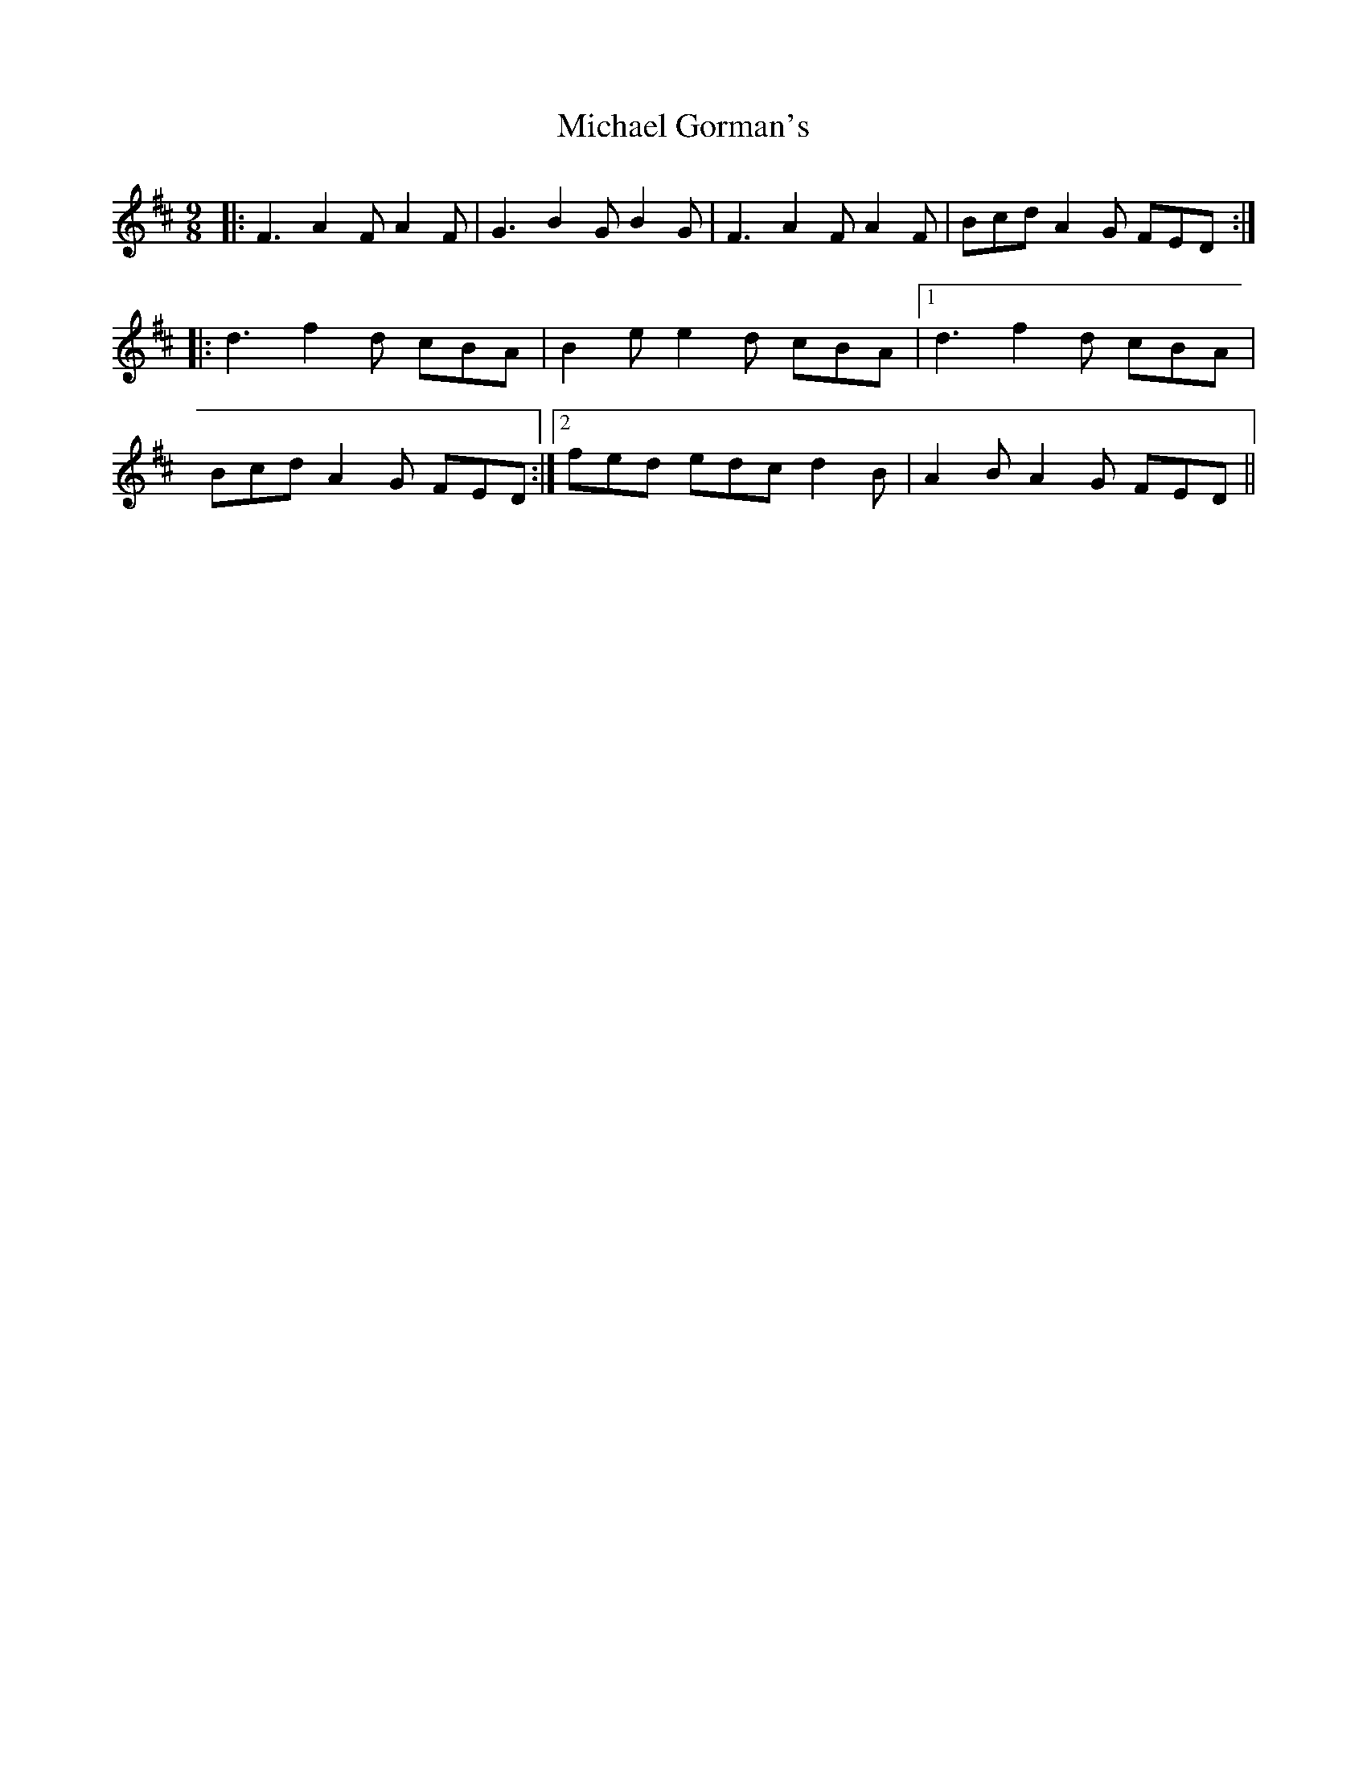 X: 26489
T: Michael Gorman's
R: slip jig
M: 9/8
K: Dmajor
|:F3 A2F A2F|G3 B2G B2G|F3 A2F A2F|Bcd A2G FED:|
|:d3 f2d cBA|B2e e2d cBA|1 d3 f2d cBA|
Bcd A2G FED:|2 fed edc d2B|A2B A2G FED||

